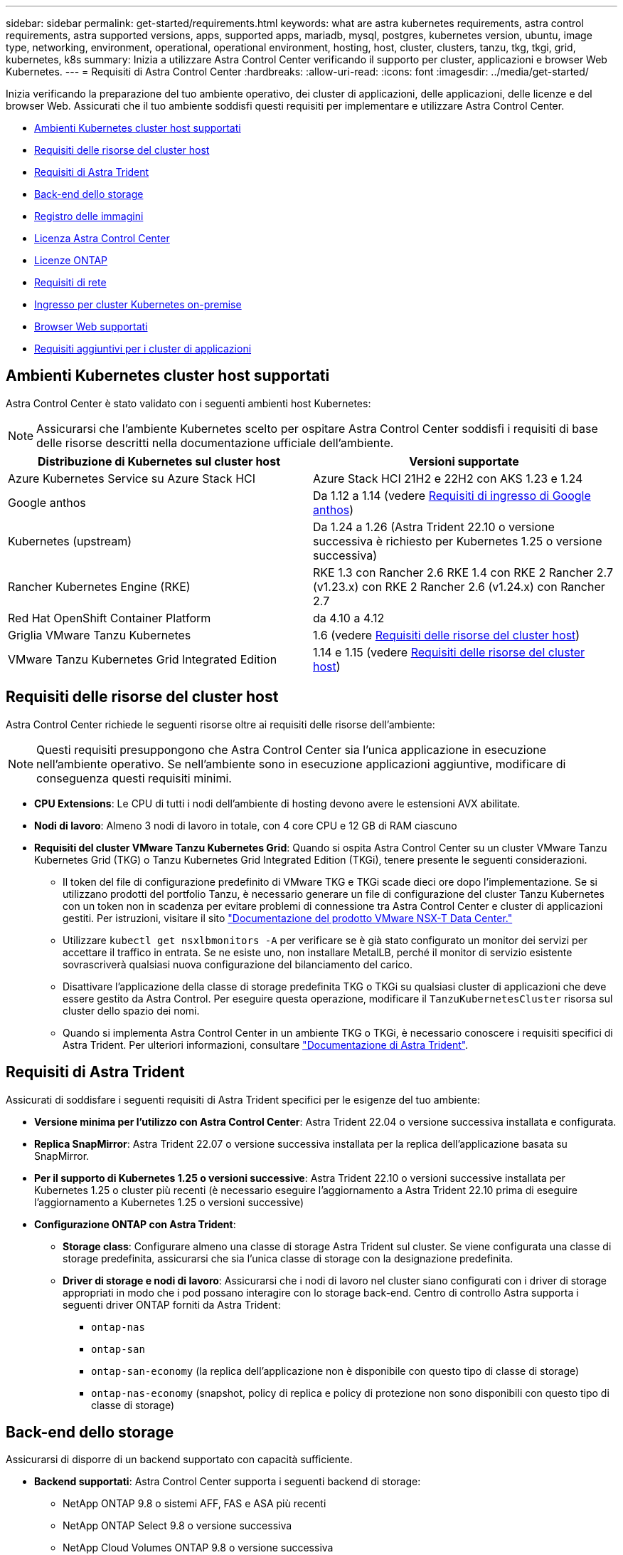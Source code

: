 ---
sidebar: sidebar 
permalink: get-started/requirements.html 
keywords: what are astra kubernetes requirements, astra control requirements, astra supported versions, apps, supported apps, mariadb, mysql, postgres, kubernetes version, ubuntu, image type, networking, environment, operational, operational environment, hosting, host, cluster, clusters, tanzu, tkg, tkgi, grid, kubernetes, k8s 
summary: Inizia a utilizzare Astra Control Center verificando il supporto per cluster, applicazioni e browser Web Kubernetes. 
---
= Requisiti di Astra Control Center
:hardbreaks:
:allow-uri-read: 
:icons: font
:imagesdir: ../media/get-started/


[role="lead"]
Inizia verificando la preparazione del tuo ambiente operativo, dei cluster di applicazioni, delle applicazioni, delle licenze e del browser Web. Assicurati che il tuo ambiente soddisfi questi requisiti per implementare e utilizzare Astra Control Center.

* <<Ambienti Kubernetes cluster host supportati>>
* <<Requisiti delle risorse del cluster host>>
* <<Requisiti di Astra Trident>>
* <<Back-end dello storage>>
* <<Registro delle immagini>>
* <<Licenza Astra Control Center>>
* <<Licenze ONTAP>>
* <<Requisiti di rete>>
* <<Ingresso per cluster Kubernetes on-premise>>
* <<Browser Web supportati>>
* <<Requisiti aggiuntivi per i cluster di applicazioni>>




== Ambienti Kubernetes cluster host supportati

Astra Control Center è stato validato con i seguenti ambienti host Kubernetes:


NOTE: Assicurarsi che l'ambiente Kubernetes scelto per ospitare Astra Control Center soddisfi i requisiti di base delle risorse descritti nella documentazione ufficiale dell'ambiente.

|===
| Distribuzione di Kubernetes sul cluster host | Versioni supportate 


| Azure Kubernetes Service su Azure Stack HCI | Azure Stack HCI 21H2 e 22H2 con AKS 1.23 e 1.24 


| Google anthos | Da 1.12 a 1.14 (vedere <<Requisiti di ingresso di Google anthos>>) 


| Kubernetes (upstream) | Da 1.24 a 1.26 (Astra Trident 22.10 o versione successiva è richiesto per Kubernetes 1.25 o versione successiva) 


| Rancher Kubernetes Engine (RKE) | RKE 1.3 con Rancher 2.6 RKE 1.4 con RKE 2 Rancher 2.7 (v1.23.x) con RKE 2 Rancher 2.6 (v1.24.x) con Rancher 2.7 


| Red Hat OpenShift Container Platform | da 4.10 a 4.12 


| Griglia VMware Tanzu Kubernetes | 1.6 (vedere <<Requisiti delle risorse del cluster host>>) 


| VMware Tanzu Kubernetes Grid Integrated Edition | 1.14 e 1.15 (vedere <<Requisiti delle risorse del cluster host>>) 
|===


== Requisiti delle risorse del cluster host

Astra Control Center richiede le seguenti risorse oltre ai requisiti delle risorse dell'ambiente:


NOTE: Questi requisiti presuppongono che Astra Control Center sia l'unica applicazione in esecuzione nell'ambiente operativo. Se nell'ambiente sono in esecuzione applicazioni aggiuntive, modificare di conseguenza questi requisiti minimi.

* *CPU Extensions*: Le CPU di tutti i nodi dell'ambiente di hosting devono avere le estensioni AVX abilitate.
* *Nodi di lavoro*: Almeno 3 nodi di lavoro in totale, con 4 core CPU e 12 GB di RAM ciascuno
* *Requisiti del cluster VMware Tanzu Kubernetes Grid*: Quando si ospita Astra Control Center su un cluster VMware Tanzu Kubernetes Grid (TKG) o Tanzu Kubernetes Grid Integrated Edition (TKGi), tenere presente le seguenti considerazioni.
+
** Il token del file di configurazione predefinito di VMware TKG e TKGi scade dieci ore dopo l'implementazione. Se si utilizzano prodotti del portfolio Tanzu, è necessario generare un file di configurazione del cluster Tanzu Kubernetes con un token non in scadenza per evitare problemi di connessione tra Astra Control Center e cluster di applicazioni gestiti. Per istruzioni, visitare il sito https://docs.vmware.com/en/VMware-NSX-T-Data-Center/3.2/nsx-application-platform/GUID-52A52C0B-9575-43B6-ADE2-E8640E22C29F.html["Documentazione del prodotto VMware NSX-T Data Center."^]
** Utilizzare `kubectl get nsxlbmonitors -A` per verificare se è già stato configurato un monitor dei servizi per accettare il traffico in entrata. Se ne esiste uno, non installare MetalLB, perché il monitor di servizio esistente sovrascriverà qualsiasi nuova configurazione del bilanciamento del carico.
** Disattivare l'applicazione della classe di storage predefinita TKG o TKGi su qualsiasi cluster di applicazioni che deve essere gestito da Astra Control. Per eseguire questa operazione, modificare il `TanzuKubernetesCluster` risorsa sul cluster dello spazio dei nomi.
** Quando si implementa Astra Control Center in un ambiente TKG o TKGi, è necessario conoscere i requisiti specifici di Astra Trident. Per ulteriori informazioni, consultare https://docs.netapp.com/us-en/trident/trident-get-started/kubernetes-deploy.html#other-known-configuration-options["Documentazione di Astra Trident"^].






== Requisiti di Astra Trident

Assicurati di soddisfare i seguenti requisiti di Astra Trident specifici per le esigenze del tuo ambiente:

* *Versione minima per l'utilizzo con Astra Control Center*: Astra Trident 22.04 o versione successiva installata e configurata.
* *Replica SnapMirror*: Astra Trident 22.07 o versione successiva installata per la replica dell'applicazione basata su SnapMirror.
* *Per il supporto di Kubernetes 1.25 o versioni successive*: Astra Trident 22.10 o versioni successive installata per Kubernetes 1.25 o cluster più recenti (è necessario eseguire l'aggiornamento a Astra Trident 22.10 prima di eseguire l'aggiornamento a Kubernetes 1.25 o versioni successive)
* *Configurazione ONTAP con Astra Trident*:
+
** *Storage class*: Configurare almeno una classe di storage Astra Trident sul cluster. Se viene configurata una classe di storage predefinita, assicurarsi che sia l'unica classe di storage con la designazione predefinita.
** *Driver di storage e nodi di lavoro*: Assicurarsi che i nodi di lavoro nel cluster siano configurati con i driver di storage appropriati in modo che i pod possano interagire con lo storage back-end. Centro di controllo Astra supporta i seguenti driver ONTAP forniti da Astra Trident:
+
*** `ontap-nas`
*** `ontap-san`
*** `ontap-san-economy` (la replica dell'applicazione non è disponibile con questo tipo di classe di storage)
*** `ontap-nas-economy` (snapshot, policy di replica e policy di protezione non sono disponibili con questo tipo di classe di storage)








== Back-end dello storage

Assicurarsi di disporre di un backend supportato con capacità sufficiente.

* *Backend supportati*: Astra Control Center supporta i seguenti backend di storage:
+
** NetApp ONTAP 9.8 o sistemi AFF, FAS e ASA più recenti
** NetApp ONTAP Select 9.8 o versione successiva
** NetApp Cloud Volumes ONTAP 9.8 o versione successiva


* *Capacità di back-end dello storage richiesta*: Almeno 500 GB disponibili




=== Licenze ONTAP

Per utilizzare il centro di controllo Astra, verificare di disporre delle seguenti licenze ONTAP, a seconda delle operazioni da eseguire:

* FlexClone
* SnapMirror: Opzionale. Necessario solo per la replica su sistemi remoti utilizzando la tecnologia SnapMirror. Fare riferimento a. https://docs.netapp.com/us-en/ontap/data-protection/snapmirror-licensing-concept.html["Informazioni sulla licenza SnapMirror"^].
* Licenza S3: Opzionale. Necessario solo per i bucket ONTAP S3


Per verificare se il sistema ONTAP dispone delle licenze richieste, fare riferimento a. https://docs.netapp.com/us-en/ontap/system-admin/manage-licenses-concept.html["Gestire le licenze ONTAP"^].



== Registro delle immagini

È necessario disporre di un registro di immagini Docker privato in cui è possibile trasferire le immagini di build di Astra Control Center. È necessario fornire l'URL del registro delle immagini in cui verranno caricate le immagini.



== Licenza Astra Control Center

Astra Control Center richiede una licenza Astra Control Center. Quando si installa Astra Control Center, viene già attivata una licenza di valutazione integrata di 90 giorni per 4,800 unità CPU. Se hai bisogno di una maggiore capacità o di termini di valutazione diversi, o se desideri passare a una licenza completa, puoi ottenere una licenza di valutazione o una licenza completa diversa da NetApp. Hai bisogno di una licenza per proteggere le tue applicazioni e i tuoi dati.

Puoi provare Astra Control Center registrandoti per una prova gratuita. Puoi iscriverti registrandoti link:https://bluexp.netapp.com/astra-register["qui"^].

Per impostare la licenza, fare riferimento a. link:setup_overview.html["utilizzare una licenza di valutazione di 90 giorni"^].

Per ulteriori informazioni sul funzionamento delle licenze, fare riferimento a. link:../concepts/licensing.html["Licensing"^].



== Requisiti di rete

Configura il tuo ambiente operativo per garantire che Astra Control Center possa comunicare correttamente. Sono necessarie le seguenti configurazioni di rete:

* *Indirizzo FQDN*: È necessario disporre di un indirizzo FQDN per Astra Control Center.
* *Accesso a Internet*: È necessario determinare se si dispone di accesso esterno a Internet. In caso contrario, alcune funzionalità potrebbero essere limitate, ad esempio la ricezione di dati di monitoraggio e metriche da NetApp Cloud Insights o l'invio di pacchetti di supporto a https://mysupport.netapp.com/site/["Sito di supporto NetApp"^].
* *Port Access*: L'ambiente operativo che ospita Astra Control Center comunica utilizzando le seguenti porte TCP. Assicurarsi che queste porte siano consentite attraverso qualsiasi firewall e configurare i firewall in modo da consentire qualsiasi traffico HTTPS in uscita dalla rete Astra. Alcune porte richiedono la connettività tra l'ambiente che ospita Astra Control Center e ciascun cluster gestito (annotato dove applicabile).



NOTE: Puoi implementare Astra Control Center in un cluster Kubernetes dual-stack, mentre Astra Control Center può gestire le applicazioni e i back-end di storage configurati per il funzionamento dual-stack. Per ulteriori informazioni sui requisiti del cluster dual-stack, vedere https://kubernetes.io/docs/concepts/services-networking/dual-stack/["Documentazione Kubernetes"^].

|===
| Origine | Destinazione | Porta | Protocollo | Scopo 


| PC client | Centro di controllo Astra | 443 | HTTPS | Accesso UI/API - assicurarsi che questa porta sia aperta in entrambi i modi tra il cluster che ospita Astra Control Center e ciascun cluster gestito 


| Metriche consumer | Nodo di lavoro Astra Control Center | 9090 | HTTPS | Comunicazione dei dati delle metriche - garantire che ciascun cluster gestito possa accedere a questa porta sul cluster che ospita Astra Control Center (è richiesta una comunicazione bidirezionale) 


| Centro di controllo Astra | Servizio Hosted Cloud Insights (https://www.netapp.com/cloud-services/cloud-insights/[]) | 443 | HTTPS | Comunicazione Cloud Insights 


| Centro di controllo Astra | Provider di bucket di storage Amazon S3 | 443 | HTTPS | Comunicazione con lo storage Amazon S3 


| Centro di controllo Astra | NetApp AutoSupport (https://support.netapp.com[]) | 443 | HTTPS | Comunicazioni NetApp AutoSupport 
|===


== Ingresso per cluster Kubernetes on-premise

È possibile scegliere il tipo di ingresso di rete utilizzato da Astra Control Center. Per impostazione predefinita, Astra Control Center implementa il gateway Astra Control Center (servizio/traefik) come risorsa a livello di cluster. Astra Control Center supporta anche l'utilizzo di un servizio di bilanciamento del carico, se consentito nel tuo ambiente. Se si preferisce utilizzare un servizio di bilanciamento del carico e non ne si dispone già di uno configurato, è possibile utilizzare il bilanciamento del carico MetalLB per assegnare automaticamente un indirizzo IP esterno al servizio. Nella configurazione del server DNS interno, puntare il nome DNS scelto per Astra Control Center sull'indirizzo IP con bilanciamento del carico.


NOTE: Il bilanciamento del carico deve utilizzare un indirizzo IP situato nella stessa subnet degli indirizzi IP del nodo di lavoro di Astra Control Center.

Per ulteriori informazioni, fare riferimento a. link:../get-started/install_acc.html#set-up-ingress-for-load-balancing["Impostare l'ingresso per il bilanciamento del carico"^].



=== Requisiti di ingresso di Google anthos

Quando si ospita Astra Control Center su un cluster Google anthos, Google anthos include il bilanciamento del carico MetalLB e il servizio di ingresso Istio per impostazione predefinita, consentendo di utilizzare semplicemente le funzionalità di ingresso generiche di Astra Control Center durante l'installazione. Fare riferimento a. link:install_acc.html#configure-astra-control-center["Configurare Astra Control Center"^] per ulteriori informazioni.



== Browser Web supportati

Astra Control Center supporta versioni recenti di Firefox, Safari e Chrome con una risoluzione minima di 1280 x 720.



== Requisiti aggiuntivi per i cluster di applicazioni

Se si prevede di utilizzare queste funzionalità di Astra Control Center, tenere presenti questi requisiti:

* *Requisiti del cluster applicativo*: link:../get-started/setup_overview.html#prepare-your-environment-for-cluster-management-using-astra-control["Requisiti di gestione del cluster"^]
+
** *Requisiti delle applicazioni gestite*: link:../use/manage-apps.html#application-management-requirements["Requisiti di gestione delle applicazioni"^]
** *Requisiti aggiuntivi per la replica delle applicazioni*: link:../use/replicate_snapmirror.html#replication-prerequisites["Prerequisiti per la replica"^]






== Cosa succederà

Visualizzare il link:quick-start.html["avvio rapido"^] panoramica.
